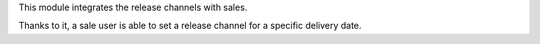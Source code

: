 This module integrates the release channels with sales.

Thanks to it, a sale user is able to set a release channel for a specific delivery date.
